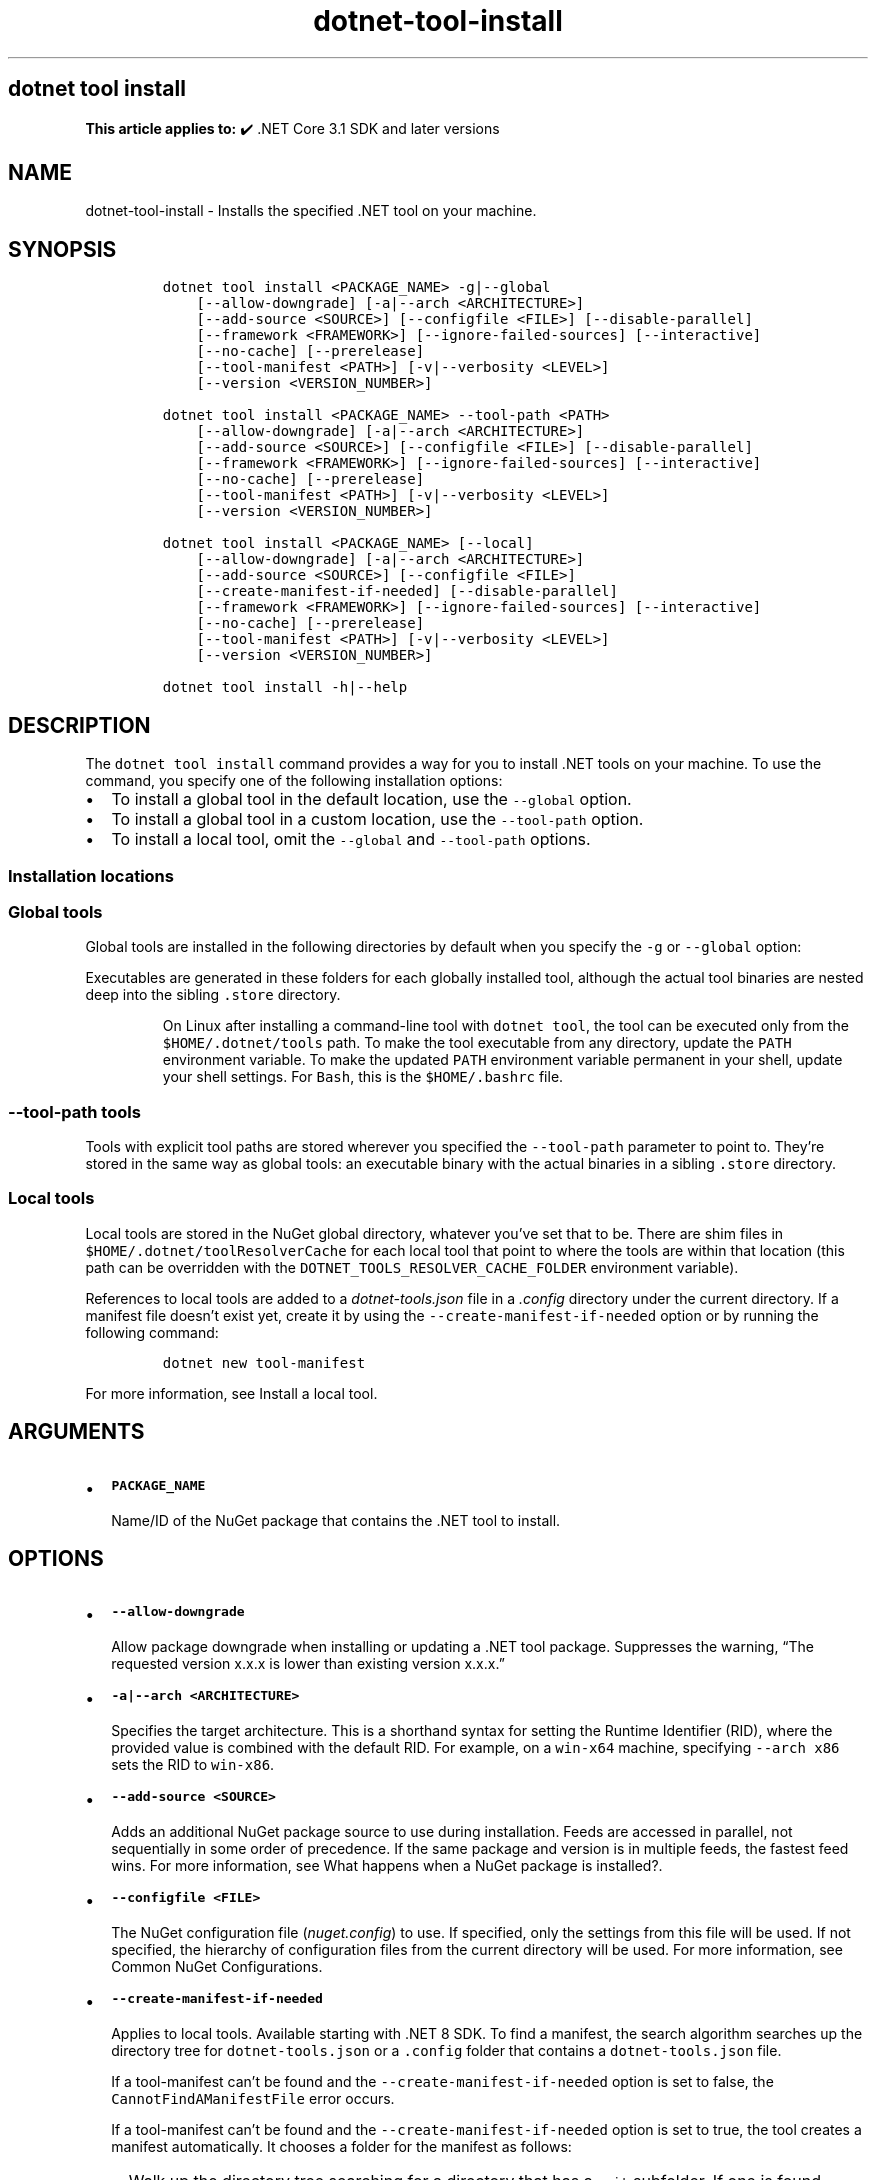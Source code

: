 '\" t
.\" Automatically generated by Pandoc 2.18
.\"
.\" Define V font for inline verbatim, using C font in formats
.\" that render this, and otherwise B font.
.ie "\f[CB]x\f[]"x" \{\
. ftr V B
. ftr VI BI
. ftr VB B
. ftr VBI BI
.\}
.el \{\
. ftr V CR
. ftr VI CI
. ftr VB CB
. ftr VBI CBI
.\}
.TH "dotnet-tool-install" "1" "2024-10-02" "" ".NET Documentation"
.hy
.SH dotnet tool install
.PP
\f[B]This article applies to:\f[R] \[u2714]\[uFE0F] .NET Core 3.1 SDK and later versions
.SH NAME
.PP
dotnet-tool-install - Installs the specified .NET tool on your machine.
.SH SYNOPSIS
.IP
.nf
\f[C]
dotnet tool install <PACKAGE_NAME> -g|--global
    [--allow-downgrade] [-a|--arch <ARCHITECTURE>]
    [--add-source <SOURCE>] [--configfile <FILE>] [--disable-parallel]
    [--framework <FRAMEWORK>] [--ignore-failed-sources] [--interactive]
    [--no-cache] [--prerelease]
    [--tool-manifest <PATH>] [-v|--verbosity <LEVEL>]
    [--version <VERSION_NUMBER>]

dotnet tool install <PACKAGE_NAME> --tool-path <PATH>
    [--allow-downgrade] [-a|--arch <ARCHITECTURE>]
    [--add-source <SOURCE>] [--configfile <FILE>] [--disable-parallel]
    [--framework <FRAMEWORK>] [--ignore-failed-sources] [--interactive]
    [--no-cache] [--prerelease]
    [--tool-manifest <PATH>] [-v|--verbosity <LEVEL>]
    [--version <VERSION_NUMBER>]

dotnet tool install <PACKAGE_NAME> [--local]
    [--allow-downgrade] [-a|--arch <ARCHITECTURE>]
    [--add-source <SOURCE>] [--configfile <FILE>]
    [--create-manifest-if-needed] [--disable-parallel]
    [--framework <FRAMEWORK>] [--ignore-failed-sources] [--interactive]
    [--no-cache] [--prerelease]
    [--tool-manifest <PATH>] [-v|--verbosity <LEVEL>]
    [--version <VERSION_NUMBER>]

dotnet tool install -h|--help
\f[R]
.fi
.SH DESCRIPTION
.PP
The \f[V]dotnet tool install\f[R] command provides a way for you to install .NET tools on your machine.
To use the command, you specify one of the following installation options:
.IP \[bu] 2
To install a global tool in the default location, use the \f[V]--global\f[R] option.
.IP \[bu] 2
To install a global tool in a custom location, use the \f[V]--tool-path\f[R] option.
.IP \[bu] 2
To install a local tool, omit the \f[V]--global\f[R] and \f[V]--tool-path\f[R] options.
.SS Installation locations
.SS Global tools
.PP
Global tools are installed in the following directories by default when you specify the \f[V]-g\f[R] or \f[V]--global\f[R] option:
.PP
.TS
tab(@);
l l.
T{
OS
T}@T{
Path
T}
_
T{
Linux/macOS
T}@T{
\f[V]$HOME/.dotnet/tools\f[R]
T}
T{
Windows
T}@T{
\f[V]%USERPROFILE%\[rs].dotnet\[rs]tools\f[R]
T}
.TE
.PP
Executables are generated in these folders for each globally installed tool, although the actual tool binaries are nested deep into the sibling \f[V].store\f[R] directory.
.RS
.PP
On Linux after installing a command-line tool with \f[V]dotnet tool\f[R], the tool can be executed only from the \f[V]$HOME/.dotnet/tools\f[R] path.
To make the tool executable from any directory, update the \f[V]PATH\f[R] environment variable.
To make the updated \f[V]PATH\f[R] environment variable permanent in your shell, update your shell settings.
For \f[V]Bash\f[R], this is the \f[V]$HOME/.bashrc\f[R] file.
.RE
.SS \f[V]--tool-path\f[R] tools
.PP
Tools with explicit tool paths are stored wherever you specified the \f[V]--tool-path\f[R] parameter to point to.
They\[cq]re stored in the same way as global tools: an executable binary with the actual binaries in a sibling \f[V].store\f[R] directory.
.SS Local tools
.PP
Local tools are stored in the NuGet global directory, whatever you\[cq]ve set that to be.
There are shim files in \f[V]$HOME/.dotnet/toolResolverCache\f[R] for each local tool that point to where the tools are within that location (this path can be overridden with the \f[V]DOTNET_TOOLS_RESOLVER_CACHE_FOLDER\f[R] environment variable).
.PP
References to local tools are added to a \f[I]dotnet-tools.json\f[R] file in a \f[I].config\f[R] directory under the current directory.
If a manifest file doesn\[cq]t exist yet, create it by using the \f[V]--create-manifest-if-needed\f[R] option or by running the following command:
.IP
.nf
\f[C]
dotnet new tool-manifest
\f[R]
.fi
.PP
For more information, see Install a local tool.
.SH ARGUMENTS
.IP \[bu] 2
\f[B]\f[VB]PACKAGE_NAME\f[B]\f[R]
.RS 2
.PP
Name/ID of the NuGet package that contains the .NET tool to install.
.RE
.SH OPTIONS
.IP \[bu] 2
\f[B]\f[VB]--allow-downgrade\f[B]\f[R]
.RS 2
.PP
Allow package downgrade when installing or updating a .NET tool package.
Suppresses the warning, \[lq]The requested version x.x.x is lower than existing version x.x.x.\[rq]
.RE
.IP \[bu] 2
\f[B]\f[VB]-a|--arch <ARCHITECTURE>\f[B]\f[R]
.RS 2
.PP
Specifies the target architecture.
This is a shorthand syntax for setting the Runtime Identifier (RID), where the provided value is combined with the default RID.
For example, on a \f[V]win-x64\f[R] machine, specifying \f[V]--arch x86\f[R] sets the RID to \f[V]win-x86\f[R].
.RE
.IP \[bu] 2
\f[B]\f[VB]--add-source <SOURCE>\f[B]\f[R]
.RS 2
.PP
Adds an additional NuGet package source to use during installation.
Feeds are accessed in parallel, not sequentially in some order of precedence.
If the same package and version is in multiple feeds, the fastest feed wins.
For more information, see What happens when a NuGet package is installed?.
.RE
.IP \[bu] 2
\f[B]\f[VB]--configfile <FILE>\f[B]\f[R]
.RS 2
.PP
The NuGet configuration file (\f[I]nuget.config\f[R]) to use.
If specified, only the settings from this file will be used.
If not specified, the hierarchy of configuration files from the current directory will be used.
For more information, see Common NuGet Configurations.
.RE
.IP \[bu] 2
\f[B]\f[VB]--create-manifest-if-needed\f[B]\f[R]
.RS 2
.PP
Applies to local tools.
Available starting with .NET 8 SDK.
To find a manifest, the search algorithm searches up the directory tree for \f[V]dotnet-tools.json\f[R] or a \f[V].config\f[R] folder that contains a \f[V]dotnet-tools.json\f[R] file.
.PP
If a tool-manifest can\[cq]t be found and the \f[V]--create-manifest-if-needed\f[R] option is set to false, the \f[V]CannotFindAManifestFile\f[R] error occurs.
.PP
If a tool-manifest can\[cq]t be found and the \f[V]--create-manifest-if-needed\f[R] option is set to true, the tool creates a manifest automatically.
It chooses a folder for the manifest as follows:
.IP \[bu] 2
Walk up the directory tree searching for a directory that has a \f[V].git\f[R] subfolder.
If one is found, create the manifest in that directory.
.IP \[bu] 2
If the previous step doesn\[cq]t find a directory, walk up the directory tree searching for a directory that has a \f[V].sln\f[R] or \f[V].git\f[R] file.
If one is found, create the manifest in that directory.
.IP \[bu] 2
If neither of the previous two steps finds a directory, create the manifest in the current working directory.
.PP
For more information on how manifests are located, see Install a local tool.
.RE
.IP \[bu] 2
\f[B]\f[VB]--disable-parallel\f[B]\f[R]
.RS 2
.PP
Prevent restoring multiple projects in parallel.
.RE
.IP \[bu] 2
\f[B]\f[VB]--framework <FRAMEWORK>\f[B]\f[R]
.RS 2
.PP
Specifies the target framework to install the tool for.
By default, the .NET SDK tries to choose the most appropriate target framework.
.RE
.IP \[bu] 2
\f[B]\f[VB]-g|--global\f[B]\f[R]
.RS 2
.PP
Specifies that the installation is user wide.
Can\[cq]t be combined with the \f[V]--tool-path\f[R] option.
Omitting both \f[V]--global\f[R] and \f[V]--tool-path\f[R] specifies a local tool installation.
.RE
.IP \[bu] 2
\f[B]\f[VB]-?|-h|--help\f[B]\f[R]
.RS 2
.PP
Prints out a description of how to use the command.
.RE
.IP \[bu] 2
\f[B]\f[VB]--ignore-failed-sources\f[B]\f[R]
.RS 2
.PP
Treat package source failures as warnings.
.RE
.IP \[bu] 2
\f[B]\f[VB]--interactive\f[B]\f[R]
.RS 2
.PP
Allows the command to stop and wait for user input or action.
For example, to complete authentication.
.RE
.IP \[bu] 2
\f[B]\f[VB]--local\f[B]\f[R]
.RS 2
.PP
Update the tool and the local tool manifest.
Can\[cq]t be combined with the \f[V]--global\f[R] option or the \f[V]--tool-path\f[R] option.
.RE
.IP \[bu] 2
\f[B]\f[VB]--no-cache\f[B]\f[R]
.RS 2
.PP
Don\[cq]t cache packages and HTTP requests.
.RE
.IP \[bu] 2
\f[B]\f[VB]--prerelease\f[B]\f[R]
.RS 2
.PP
Include prerelease packages.
.RE
.IP \[bu] 2
\f[B]\f[VB]--tool-manifest <PATH>\f[B]\f[R]
.RS 2
.PP
Path to the manifest file.
.RE
.IP \[bu] 2
\f[B]\f[VB]--tool-path <PATH>\f[B]\f[R]
.RS 2
.PP
Specifies the location where to install the Global Tool.
PATH can be absolute or relative.
If PATH doesn\[cq]t exist, the command tries to create it.
Omitting both \f[V]--global\f[R] and \f[V]--tool-path\f[R] specifies a local tool installation.
.RE
.IP \[bu] 2
\f[B]\f[VB]-v|--verbosity <LEVEL>\f[B]\f[R]
.RS 2
.PP
Sets the verbosity level of the command.
Allowed values are \f[V]q[uiet]\f[R], \f[V]m[inimal]\f[R], \f[V]n[ormal]\f[R], \f[V]d[etailed]\f[R], and \f[V]diag[nostic]\f[R].
For more information, see <xref:Microsoft.Build.Framework.LoggerVerbosity>.
.RE
.IP \[bu] 2
\f[B]\f[VB]--version <VERSION_NUMBER>\f[B]\f[R]
.RS 2
.PP
The version of the tool to install.
By default, the latest stable package version is installed.
Use this option to install preview or older versions of the tool.
.PP
Starting with .NET 8.0, \f[V]--version Major.Minor.Patch\f[R] refers to a specific major/minor/patch version, including unlisted versions.
To get the latest version of a certain major/minor version instead, use \f[V]--version Major.Minor.*\f[R].
.RE
.SH EXAMPLES
.IP \[bu] 2
\f[B]\f[VB]dotnet tool install -g dotnetsay\f[B]\f[R]
.RS 2
.PP
Installs dotnetsay (https://www.nuget.org/packages/dotnetsay/) as a global tool in the default location.
.RE
.IP \[bu] 2
\f[B]\f[VB]dotnet tool install dotnetsay --tool-path c:\[rs]global-tools\f[B]\f[R]
.RS 2
.PP
Installs dotnetsay (https://www.nuget.org/packages/dotnetsay/) as a global tool in a specific Windows directory.
.RE
.IP \[bu] 2
\f[B]\f[VB]dotnet tool install dotnetsay --tool-path \[ti]/bin\f[B]\f[R]
.RS 2
.PP
Installs dotnetsay (https://www.nuget.org/packages/dotnetsay/) as a global tool in a specific Linux/macOS directory.
.RE
.IP \[bu] 2
\f[B]\f[VB]dotnet tool install -g dotnetsay --version 2.0.0\f[B]\f[R]
.RS 2
.PP
Installs version 2.0.0 of dotnetsay (https://www.nuget.org/packages/dotnetsay/) as a global tool.
.RE
.IP \[bu] 2
\f[B]\f[VB]dotnet tool install dotnetsay\f[B]\f[R]
.RS 2
.PP
Installs dotnetsay (https://www.nuget.org/packages/dotnetsay/) as a local tool for the current directory.
.RE
.IP \[bu] 2
\f[B]\f[VB]dotnet tool install -g --verbosity minimal\f[B]\f[R]
.RS 2
.PP
Installs dotnetsay (https://www.nuget.org/packages/dotnetsay/) as a global tool with the verbosity of minimal.
The default verbosity for global tool is quiet.
.RE
.SH SEE ALSO
.IP \[bu] 2
\&.NET tools
.IP \[bu] 2
Tutorial: Install and use a .NET global tool using the .NET CLI
.IP \[bu] 2
Tutorial: Install and use a .NET local tool using the .NET CLI

